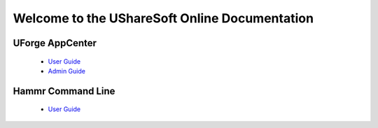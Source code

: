 .. Copyright (c) 2007-2016 UShareSoft, All rights reserved

Welcome to the UShareSoft Online Documentation
==============================================

UForge AppCenter
----------------

	* `User Guide <http://docs.usharesoft.com/projects/appcenter-user-guide/en/stable>`_ 
	* `Admin Guide <http://docs.usharesoft.com/projects/appcenter-admin-guide/en/stable>`_

Hammr Command Line
------------------

	* `User Guide <http://docs.usharesoft.com/projects/hammr/en/stable>`_
